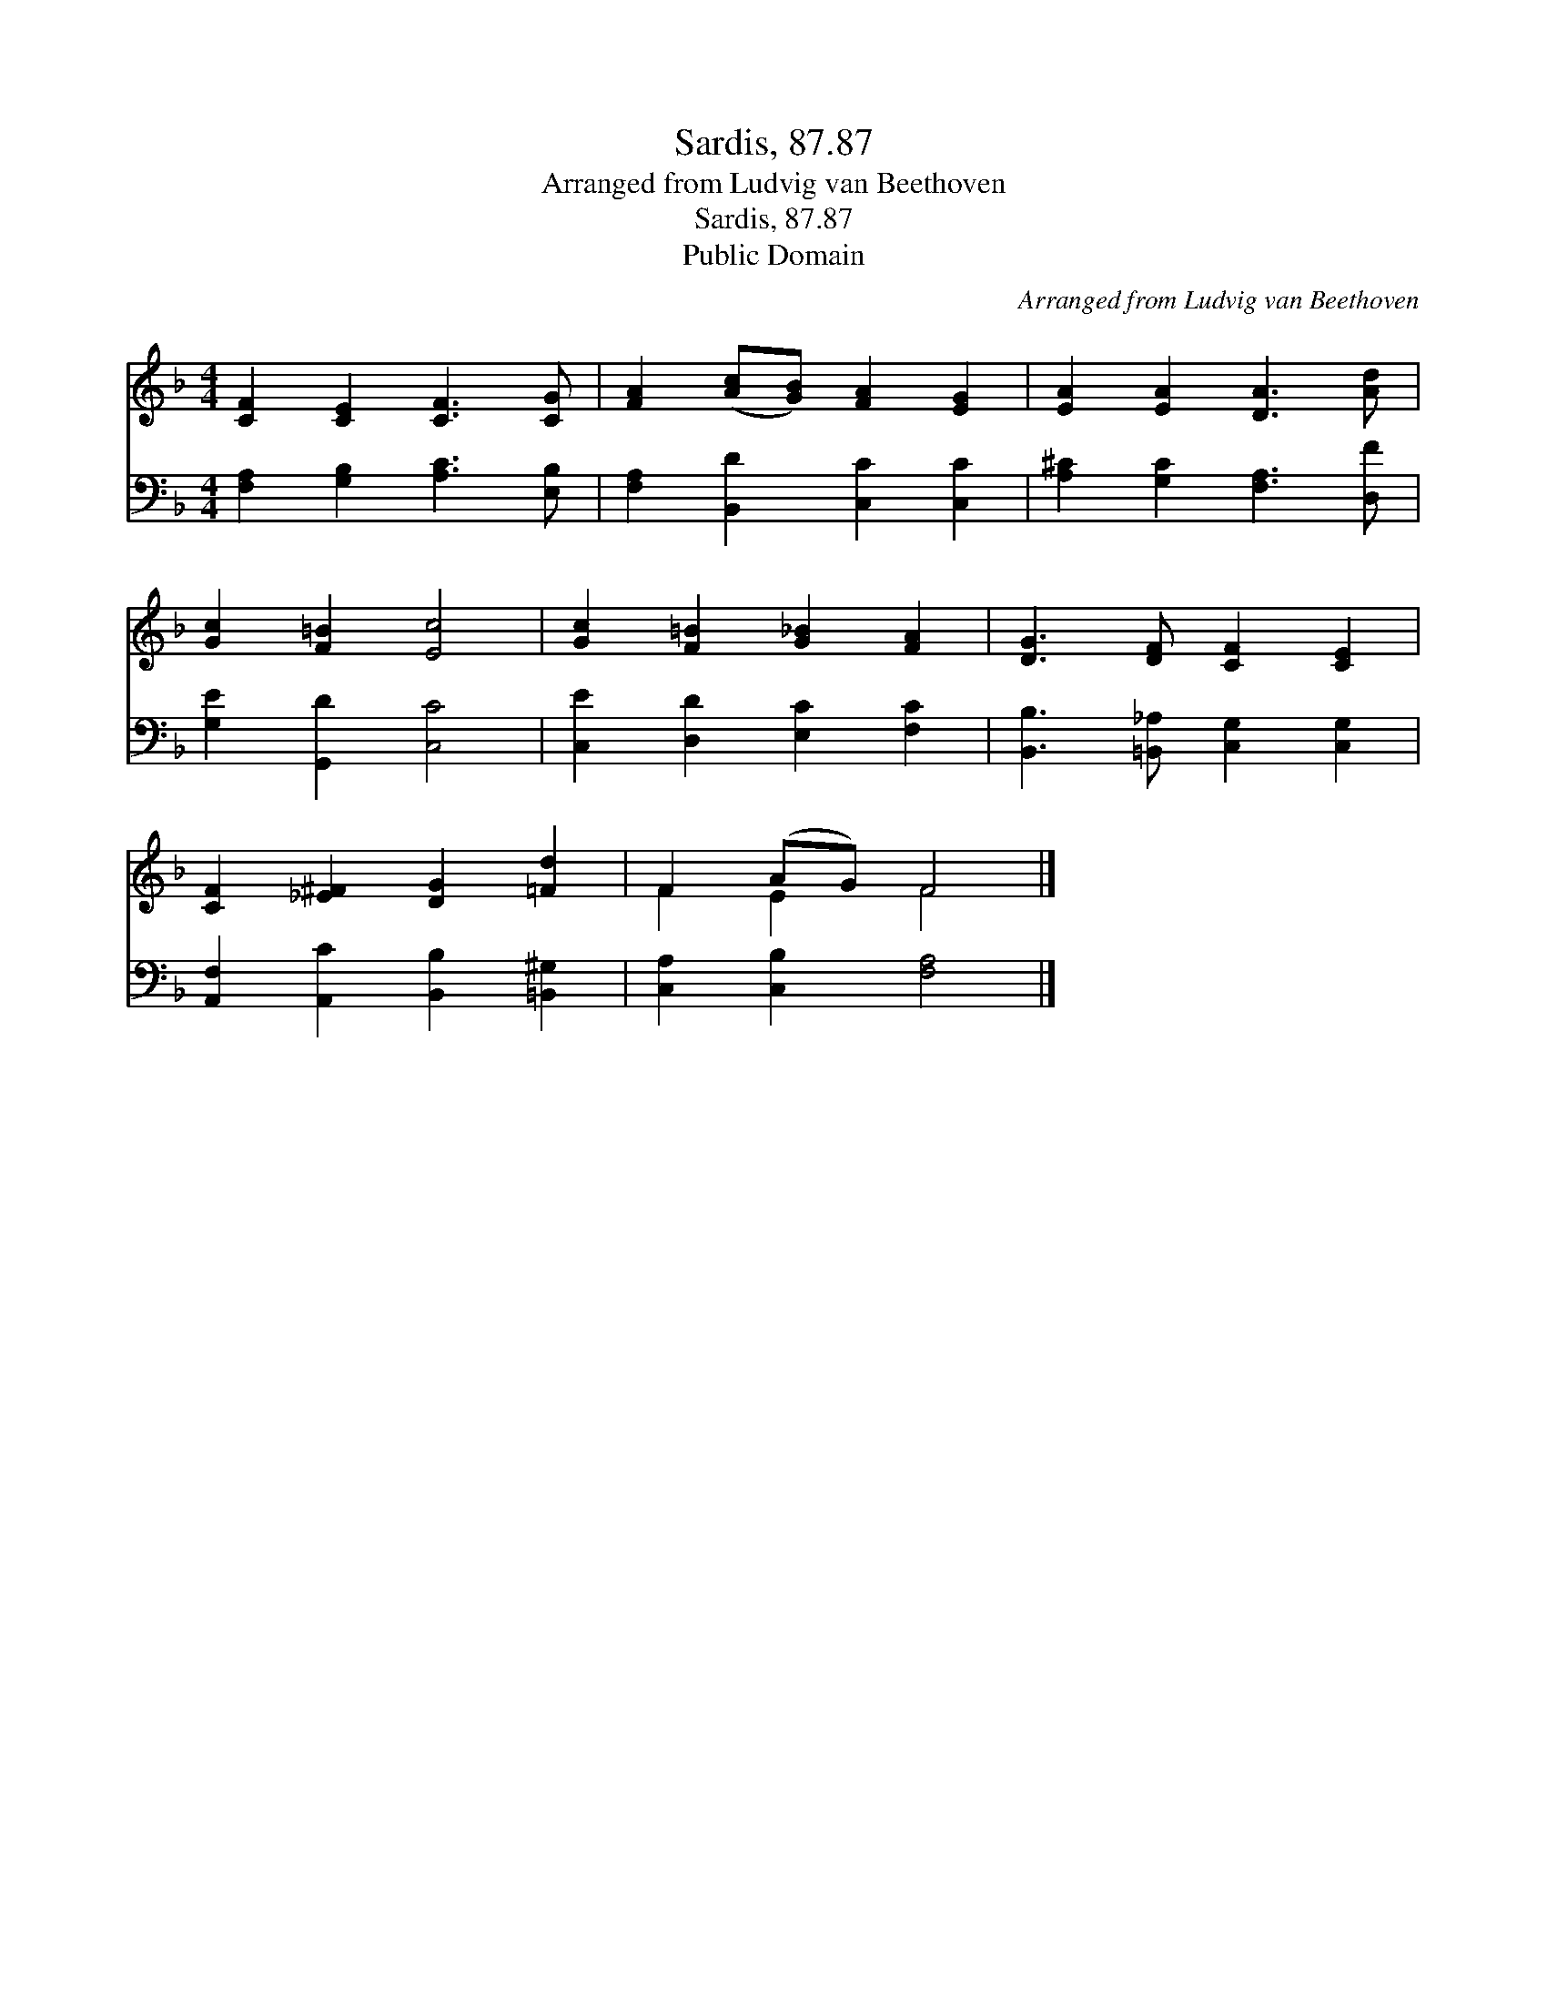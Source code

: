 X:1
T:Sardis, 87.87
T:Arranged from Ludvig van Beethoven
T:Sardis, 87.87
T:Public Domain
C:Arranged from Ludvig van Beethoven
Z:Public Domain
%%score ( 1 2 ) 3
L:1/8
M:4/4
K:F
V:1 treble 
V:2 treble 
V:3 bass 
V:1
 [CF]2 [CE]2 [CF]3 [CG] | [FA]2 ([Ac][GB]) [FA]2 [EG]2 | [EA]2 [EA]2 [DA]3 [Ad] | %3
 [Gc]2 [F=B]2 [Ec]4 | [Gc]2 [F=B]2 [G_B]2 [FA]2 | [DG]3 [DF] [CF]2 [CE]2 | %6
 [CF]2 [_E^F]2 [DG]2 [=Fd]2 | F2 (AG) F4 |] %8
V:2
 x8 | x8 | x8 | x8 | x8 | x8 | x8 | F2 E2 F4 |] %8
V:3
 [F,A,]2 [G,B,]2 [A,C]3 [E,B,] | [F,A,]2 [B,,D]2 [C,C]2 [C,C]2 | [A,^C]2 [G,C]2 [F,A,]3 [D,F] | %3
 [G,E]2 [G,,D]2 [C,C]4 | [C,E]2 [D,D]2 [E,C]2 [F,C]2 | [B,,B,]3 [=B,,_A,] [C,G,]2 [C,G,]2 | %6
 [A,,F,]2 [A,,C]2 [B,,B,]2 [=B,,^G,]2 | [C,A,]2 [C,B,]2 [F,A,]4 |] %8

